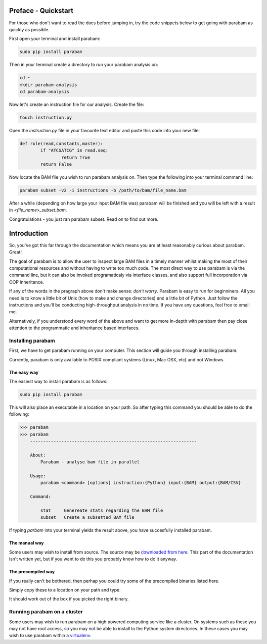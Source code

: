Preface - Quickstart
====================

For those who don't want to read the docs before jumping in, try the code snippets below to get going with parabam as quickly as possible.

First open your terminal and install parabam:

.. code-block:: shell

   sudo pip install parabam

Then in your terminal create a directory to run your parabam analysis on:

.. code-block:: shell

   cd ~
   mkdir parabam-analysis
   cd parabam-analysis

Now let's create an instruction file for our analysis. Create the file:

.. code-block:: shell

   touch instruction.py

Open the `instruction.py` file in your favourite text editor and paste this code into your new file:

.. code-block:: python

	def rule(read,constants,master):
		if "ATCGATCG" in read.seq:
			return True
		return False

Now locate the BAM file you wish to run parabam analysis on. Then type the following into your terminal command line:

.. code-block:: shell

	parabam subset -v2 -i instructions -b /path/to/bam/file_name.bam

After a while (depending on how large your input BAM file was) parabam will be finished and you will be left with a result in `<file_name>_subset.bam`.

Congratulations - you just ran parabam subset. Read on to find out more.

Introduction
============

So, you've got this far through the documentation which means you are at least reasonably curious about parabam. Great! 

The goal of parabam is to allow the user to inspect large BAM files in a timely manner whilst making the most of their computational resources and without having to write too much code. The most direct way to use parabam is via the command line, but it can also be invoked programaticaly via interface classes, and also support full incorporation via OOP inheritance.

If any of the words in the pragraph above don't make sense: *don't worry*. Parabam is easy to run for beginniners. All you need is to know a little bit of Unix (how to make and change directories) and a little bit of Python. Just follow the instructions and you'll be conducting high-throughput analysis in no time. If you have any questions, feel free to email me.

Alternatively, if you understood every word of the above and want to get more in-depth with parabam then pay close attention to the programmatic and inheritance based interfaces.

Installing parabam
++++++++++++++++++

First, we have to get parabam running on your computer. This section will guide you through installing parabam.

Currently, parabam is only available to POSIX compliant systems (Linux, Mac OSX, etc) and not Windows.

The easy way
------------

The easiest way to install parabam is as follows:

.. code-block:: shell

   sudo pip install parabam

This will also place an executable in a location on your path. So after typing this command you should be able to do the following:

.. code-block:: shell

   >>> parabam
   >>> parabam
       ----------------------------------------------------------------  

       About: 
           Parabam - analyse bam file in parallel       

       Usage:
           parabam <command> [options] instruction:{Python} input:{BAM} output:{BAM/CSV}       

       Command:

           stat     Genereate stats regarding the BAM file
           subset   Create a subsetted BAM file

If typing `parbam` into your terminal yields the result above, you have succesfully installed parabam.

The manual way
--------------

Some users may wish to install from source. The source may be `downloaded from here <https://github.com/jhrf/parabam>`_.
This part of the documentation isn't written yet, but if you want to do this you probably know how to do it anyway.

The precompiled way
-------------------

If you really can't be bothered, then perhap you could try some of the precompiled binaries listed here. 

Simply copy these to a location on your path and type:

.. code-block:: shell
	parabam

It should work out of the box if you picked the right binary.

Running parabam on a cluster
++++++++++++++++++++++++++++

Some users may wish to run parabam on a high powered computing service like a cluster. On systems such as these you may not have root access, so you may not be able to install to the Python system directories. In these cases you may wish to use parabam within a `virtualenv <https://docs.python.org/3/tutorial/venv.html>`_.


